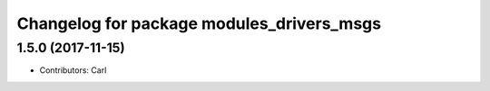 ^^^^^^^^^^^^^^^^^^^^^^^^^^^^^^^^^^^^^^^^^
Changelog for package modules_drivers_msgs
^^^^^^^^^^^^^^^^^^^^^^^^^^^^^^^^^^^^^^^^^

1.5.0 (2017-11-15)
-------------------
* Contributors: Carl

